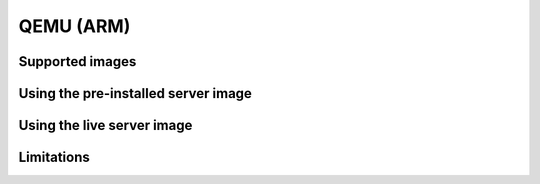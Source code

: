 ==========
QEMU (ARM)
==========


Supported images
================


Using the pre-installed server image
====================================


Using the live server image
===========================


Limitations
===========
